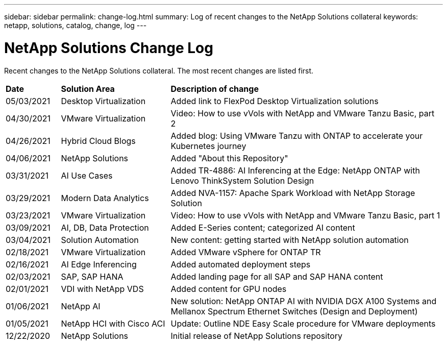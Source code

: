 ---
sidebar: sidebar
permalink: change-log.html
summary: Log of recent changes to the NetApp Solutions collateral
keywords: netapp, solutions, catalog, change, log
---

= NetApp Solutions Change Log
:hardbreaks:
:nofooter:
:icons: font
:linkattrs:
:table-stripes: odd
:imagesdir: ./media/

[.lead]
Recent changes to the NetApp Solutions collateral.  The most recent changes are listed first.

[width=100%,cols="2, 4, 10",grid="all"]
|===
| *Date* | *Solution Area* | *Description of change*
| 05/03/2021 | Desktop Virtualization | Added link to FlexPod Desktop Virtualization solutions
| 04/30/2021 | VMware Virtualization | Video: How to use vVols with NetApp and VMware Tanzu Basic, part 2
| 04/26/2021 | Hybrid Cloud Blogs | Added blog: Using VMware Tanzu with ONTAP to accelerate your Kubernetes journey
| 04/06/2021 | NetApp Solutions | Added "About this Repository"
| 03/31/2021 | AI Use Cases | Added TR-4886: AI Inferencing at the Edge: NetApp ONTAP with Lenovo ThinkSystem Solution Design
| 03/29/2021 | Modern Data Analytics | Added NVA-1157: Apache Spark Workload with NetApp Storage Solution
| 03/23/2021 | VMware Virtualization | Video: How to use vVols with NetApp and VMware Tanzu Basic, part 1
| 03/09/2021 | AI, DB, Data Protection | Added E-Series content; categorized AI content
| 03/04/2021 | Solution Automation | New content: getting started with NetApp solution automation
| 02/18/2021 | VMware Virtualization | Added VMware vSphere for ONTAP TR
| 02/16/2021 | AI Edge Inferencing | Added automated deployment steps
| 02/03/2021 | SAP, SAP HANA | Added landing page for all SAP and SAP HANA content
| 02/01/2021 | VDI with NetApp VDS | Added content for GPU nodes
| 01/06/2021 | NetApp AI | New solution: NetApp ONTAP AI with NVIDIA DGX A100 Systems and Mellanox Spectrum Ethernet Switches (Design and Deployment)
| 01/05/2021 | NetApp HCI with Cisco ACI | Update: Outline NDE Easy Scale procedure for VMware deployments
| 12/22/2020 | NetApp Solutions | Initial release of NetApp Solutions repository
|===
